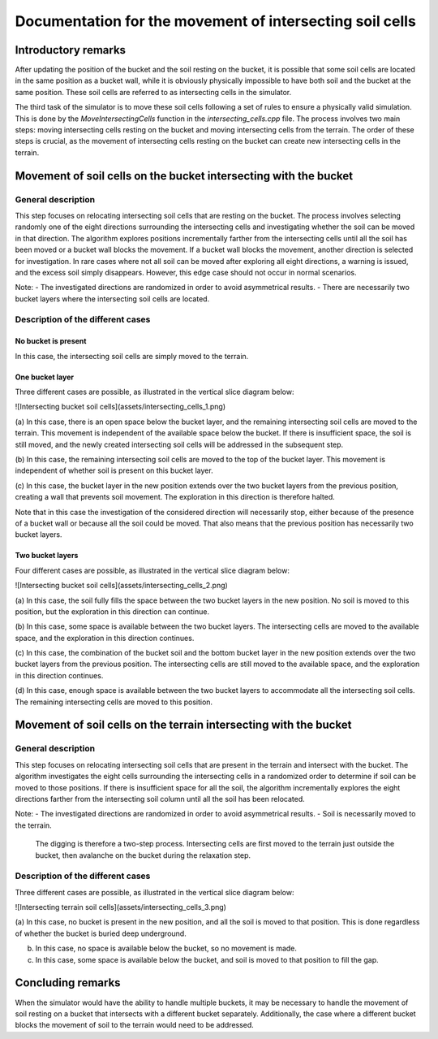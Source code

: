 .. _intersecting_cells:

Documentation for the movement of intersecting soil cells
=========================================================

Introductory remarks
--------------------

After updating the position of the bucket and the soil resting on the bucket, it is possible that some soil cells are located in the same position as a bucket wall, while it is obviously physically impossible to have both soil and the bucket at the same position.
These soil cells are referred to as intersecting cells in the simulator.

The third task of the simulator is to move these soil cells following a set of rules to ensure a physically valid simulation.
This is done by the `MoveIntersectingCells` function in the `intersecting_cells.cpp` file.
The process involves two main steps: moving intersecting cells resting on the bucket and moving intersecting cells from the terrain.
The order of these steps is crucial, as the movement of intersecting cells resting on the bucket can create new intersecting cells in the terrain.

Movement of soil cells on the bucket intersecting with the bucket
-----------------------------------------------------------------

General description
^^^^^^^^^^^^^^^^^^^

This step focuses on relocating intersecting soil cells that are resting on the bucket.
The process involves selecting randomly one of the eight directions surrounding the intersecting cells and investigating whether the soil can be moved in that direction.
The algorithm explores positions incrementally farther from the intersecting cells until all the soil has been moved or a bucket wall blocks the movement.
If a bucket wall blocks the movement, another direction is selected for investigation.
In rare cases where not all soil can be moved after exploring all eight directions, a warning is issued, and the excess soil simply disappears.
However, this edge case should not occur in normal scenarios.

Note:
- The investigated directions are randomized in order to avoid asymmetrical results.
- There are necessarily two bucket layers where the intersecting soil cells are located.

Description of the different cases
^^^^^^^^^^^^^^^^^^^^^^^^^^^^^^^^^^

No bucket is present
""""""""""""""""""""

In this case, the intersecting soil cells are simply moved to the terrain.

One bucket layer
""""""""""""""""

Three different cases are possible, as illustrated in the vertical slice diagram below:

![Intersecting bucket soil cells](assets/intersecting_cells_1.png)

(a) In this case, there is an open space below the bucket layer, and the remaining intersecting soil cells are moved to the terrain.
This movement is independent of the available space below the bucket.
If there is insufficient space, the soil is still moved, and the newly created intersecting soil cells will be addressed in the subsequent step.

(b) In this case, the remaining intersecting soil cells are moved to the top of the bucket layer.
This movement is independent of whether soil is present on this bucket layer.

(c) In this case, the bucket layer in the new position extends over the two bucket layers from the previous position, creating a wall that prevents soil movement.
The exploration in this direction is therefore halted.

Note that in this case the investigation of the considered direction will necessarily stop, either because of the presence of a bucket wall or because all the soil could be moved.
That also means that the previous position has necessarily two bucket layers.

Two bucket layers
"""""""""""""""""

Four different cases are possible, as illustrated in the vertical slice diagram below:

![Intersecting bucket soil cells](assets/intersecting_cells_2.png)

(a) In this case, the soil fully fills the space between the two bucket layers in the new position.
No soil is moved to this position, but the exploration in this direction can continue.

(b) In this case, some space is available between the two bucket layers.
The intersecting cells are moved to the available space, and the exploration in this direction continues.

(c) In this case, the combination of the bucket soil and the bottom bucket layer in the new position extends over the two bucket layers from the previous position.
The intersecting cells are still moved to the available space, and the exploration in this direction continues.

(d) In this case, enough space is available between the two bucket layers to accommodate all the intersecting soil cells.
The remaining intersecting cells are moved to this position.

Movement of soil cells on the terrain intersecting with the bucket
------------------------------------------------------------------

General description
^^^^^^^^^^^^^^^^^^^

This step focuses on relocating intersecting soil cells that are present in the terrain and intersect with the bucket.
The algorithm investigates the eight cells surrounding the intersecting cells in a randomized order to determine if soil can be moved to those positions.
If there is insufficient space for all the soil, the algorithm incrementally explores the eight directions farther from the intersecting soil column until all the soil has been relocated.

Note:
- The investigated directions are randomized in order to avoid asymmetrical results.
- Soil is necessarily moved to the terrain.
  The digging is therefore a two-step process.
  Intersecting cells are first moved to the terrain just outside the bucket, then avalanche on the bucket during the relaxation step.

Description of the different cases
^^^^^^^^^^^^^^^^^^^^^^^^^^^^^^^^^^

Three different cases are possible, as illustrated in the vertical slice diagram below:

![Intersecting terrain soil cells](assets/intersecting_cells_3.png)

(a) In this case, no bucket is present in the new position, and all the soil is moved to that position.
This is done regardless of whether the bucket is buried deep underground.

(b) In this case, no space is available below the bucket, so no movement is made.

(c) In this case, some space is available below the bucket, and soil is moved to that position to fill the gap.

Concluding remarks
------------------

When the simulator would have the ability to handle multiple buckets, it may be necessary to handle the movement of soil resting on a bucket that intersects with a different bucket separately.
Additionally, the case where a different bucket blocks the movement of soil to the terrain would need to be addressed.

